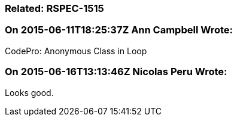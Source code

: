 === Related: RSPEC-1515

=== On 2015-06-11T18:25:37Z Ann Campbell Wrote:
CodePro: Anonymous Class in Loop

=== On 2015-06-16T13:13:46Z Nicolas Peru Wrote:
Looks good.

